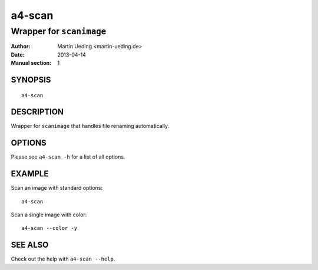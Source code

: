 #######
a4-scan
#######

*************************
Wrapper for ``scanimage``
*************************

:Author: Martin Ueding <martin-ueding.de>
:Date: 2013-04-14
:Manual section: 1


SYNOPSIS
========

::

    a4-scan

DESCRIPTION
===========

Wrapper for ``scanimage`` that handles file renaming automatically.

OPTIONS
=======

Please see ``a4-scan -h`` for a list of all options.

EXAMPLE
=======

Scan an image with standard options::

    a4-scan

Scan a single image with color::

    a4-scan --color -y

SEE ALSO
========

Check out the help with ``a4-scan --help``.
